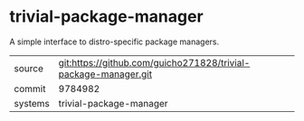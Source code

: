 * trivial-package-manager

A simple interface to distro-specific package managers.

|---------+-----------------------------------------------------------------|
| source  | git:https://github.com/guicho271828/trivial-package-manager.git |
| commit  | 9784982                                                         |
| systems | trivial-package-manager                                         |
|---------+-----------------------------------------------------------------|
